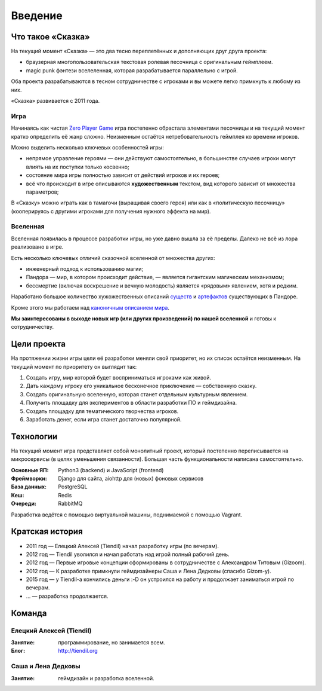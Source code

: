 Введение
========

Что такое «Сказка»
-------------------

На текущий момент «Сказка» — это два тесно переплетённых и дополняющих друг друга проекта:

- браузерная многопользовательская текстовая ролевая песочница с оригинальным геймплеем.
- magic punk фэнтези вселеленная, которая разрабатывается параллельно с игрой.

Оба проекта разрабатываются в тесном сотрудничестве с игроками и вы можете легко примкнуть к любому из них.

«Сказка» развивается с 2011 года.


Игра
~~~~

Начинаясь как чистая `Zero Player Game <https://ru.wikipedia.org/wiki/Zero_Player_Game>`_ игра постепенно обрастала элементами песочницы и на текущий момент кратко определить её жанр сложно. Неизменным остаётся нетребовательность геймплея ко времени игроков.

Можно выделить несколько ключевых особенностей игры:

- непрямое управление героями — они действуют самостоятельно, в большинстве случаев игроки могут влиять на их поступки только косвенно;
- состояние мира игры полностью зависит от действий игроков и их героев;
- всё что происходит в игре описываются **художественным** текстом, вид которого зависит от множества параметров;

В «Сказку» можно играть как в тамагочи (выращивая своего героя) или как в «политическую песочницу» (кооперируясь с другими игроками для получения нужного эффекта на мир).


Вселенная
~~~~~~~~~

Вселенная появилась в процессе разработки игры, но уже давно вышла за её пределы. Далеко не всё из лора реализовано в игре.

Есть несколько ключевых отличий сказочной вселенной от множества других:

- инженерный подход к использованию магии;
- Пандора — мир, в котором происходит действие, — является гигантским магическим механизмом;
- бессмертие (включая воскрешение и вечную молодость) является «рядовым» явлением, хотя и редким.

Наработано большое количество хужожественных описаний `существ <http://the-tale.org/guide/mobs/>`_ и `артефактов <http://the-tale.org/guide/artifacts/>`_ существующих в Пандоре.

Кроме этого мы работаем над `каноничным описанием мира <http://the-tale.org/folklore/posts/?tag_id=3>`_.

**Мы заинтересованы в выходе новых игр (или других произведений) по нашей вселенной** и готовы к сотрудничеству.


Цели проекта
------------

На протяжении жизни игры цели её разработки меняли свой приоритет, но их список остаётся неизменным. На текущий момент по приоритету он выглядит так:

#. Создать игру, мир которой будет восприниматься игроками как живой.
#. Дать каждому игроку его уникальное бесконечное приключение — собственную сказку.
#. Создать оригинальную вселенную, которая станет отдельным культурным явлением.
#. Получить площадку для экспериментов в области разработки ПО и геймдизайна.
#. Создать площадку для тематического творчества игроков.
#. Заработать денег, если игра станет достаточно популярной.


Технологии
----------

На текущий момент игра представляет собой монолитный проект, который постепенно переписывается на микросервисы (в целях уменьшения связанности). Большая часть функциональности написана самостоятельно.

:Основные ЯП: Python3 (backend) и JavaScript (frontend)
:Фреймворки: Django для сайта, aiohttp для (новых) фоновых сервисов
:База данных: PostgreSQL
:Кеш: Redis
:Очереди: RabbitMQ

Разработка ведётся с помощью виртуальной машины, поднимаемой с помощью Vagrant.


Кратская история
----------------

- 2011 год — Елецкий Алексей (Tiendil) начал разработку игры (по вечерам).
- 2012 год — Tiendil уволился и начал работать над игрой полный рабочий день.
- 2012 год — Первые игровые концепции сформированы в сотрудничестве с Александром Титовым (Gizoom).
- 2012 год — К разработке примкнули геймдизайнеры Саша и Лена Дедковы (спасибо Gizom-у).
- 2015 год — у Tiendil-а кончились деньги :-D он устроился на работу и продолжает заниматься игрой по вечерам.
- … — разработка продолжается.


Команда
-------

Елецкий Алексей (Tiendil)
~~~~~~~~~~~~~~~~~~~~~~~~~

:Занятие: программирование, но занимается всем.
:Блог: http://tiendil.org

Саша и Лена Дедковы
~~~~~~~~~~~~~~~~~~~

:Занятие: геймдизайн и разработка вселенной.
